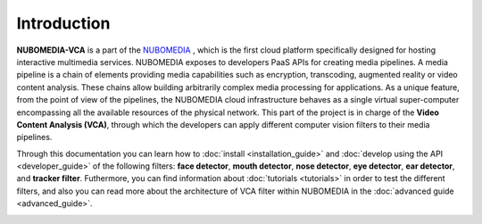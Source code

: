.. _introduction:

%%%%%%%%%%%%
Introduction
%%%%%%%%%%%%

**NUBOMEDIA-VCA** is a part of the `NUBOMEDIA <http://www.nubomedia.eu>`__ ,
which is the first cloud platform specifically designed for hosting interactive
multimedia services. NUBOMEDIA exposes to developers PaaS APIs for creating
media pipelines. A media pipeline is a  chain of elements providing media
capabilities such as encryption, transcoding, augmented reality or video
content analysis. These chains allow building arbitrarily complex media
processing for applications. As a unique feature, from the point of view of the
pipelines, the NUBOMEDIA cloud infrastructure behaves as a single virtual
super-computer encompassing all the available resources of the physical
network. This part of the project is in charge of the
**Video Content Analysis (VCA)**, through which the developers can apply
different computer vision filters to their media pipelines.

Through this documentation you can learn how to
:doc:`install <installation_guide>` and
:doc:`develop using the API <developer_guide>` of the following filters:
**face detector**, **mouth detector**, **nose detector**, **eye detector**,
**ear detector**, and **tracker filter**. Futhermore, you can find information
about :doc:`tutorials <tutorials>` in order to test the different filters, and
also you can read more about the architecture of VCA filter within NUBOMEDIA in
the :doc:`advanced guide <advanced_guide>`.

.. image:: images/cv.jpg
   :alt:    Creating vca filtrs for Nubomedia Project
   :align:  center
   :width:   240
